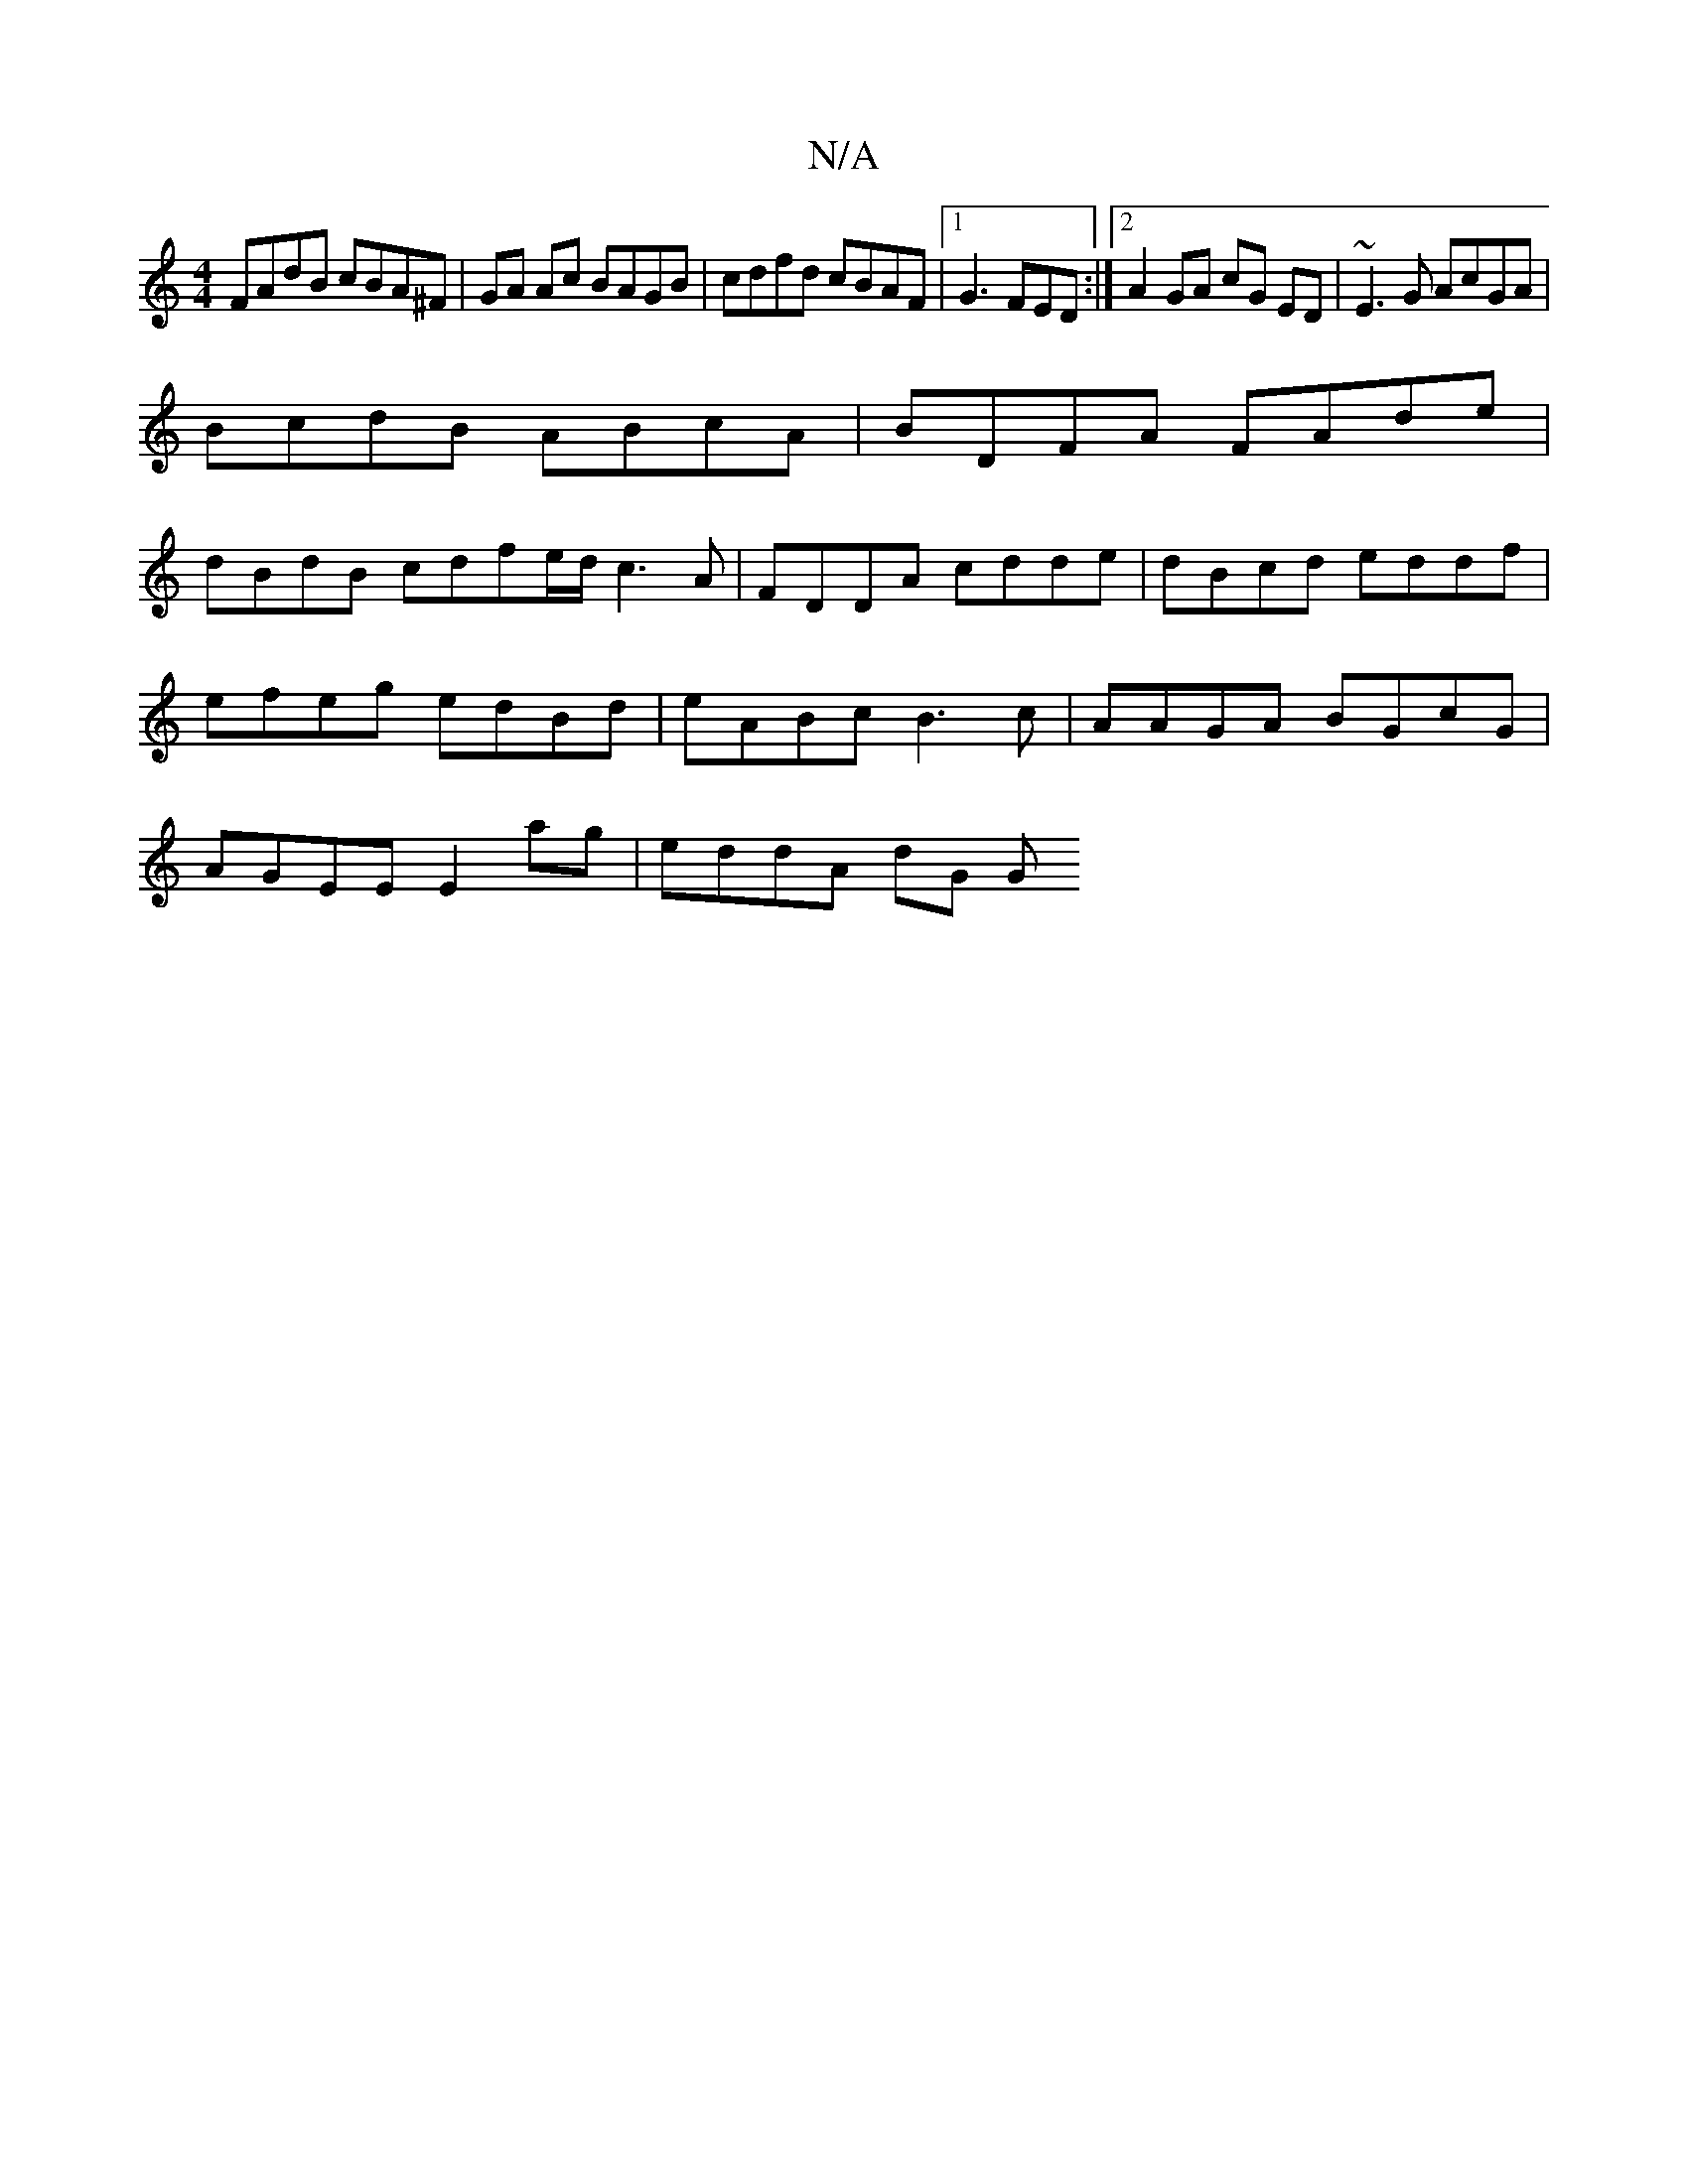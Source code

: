 X:1
T:N/A
M:4/4
R:N/A
K:Cmajor
 FAdB cBA^F | GA Ac BAGB | cdfd cBAF |1 G3 FED:|2 A2 GA cG ED|~E3G AcGA|
BcdB ABcA | BDFA FAde |
dBdB cdfe/d/ c3A | FDDA cdde | dBcd eddf |
efeg edBd | eABc B3 c | AAGA BGcG |
AGEE E2 ag | eddA dG (3G